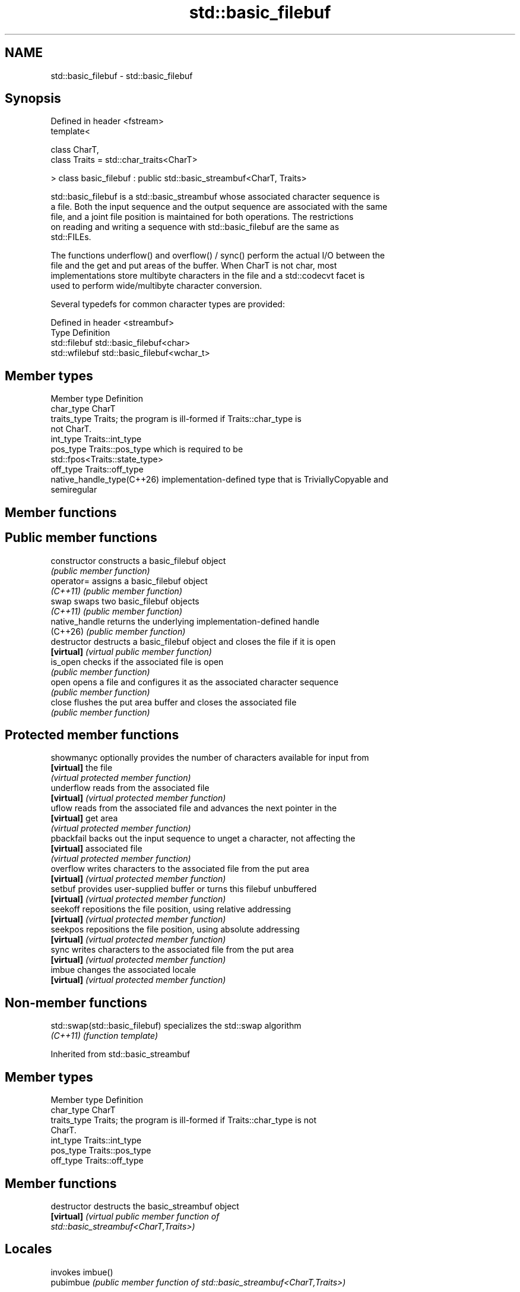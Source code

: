 .TH std::basic_filebuf 3 "2024.06.10" "http://cppreference.com" "C++ Standard Libary"
.SH NAME
std::basic_filebuf \- std::basic_filebuf

.SH Synopsis
   Defined in header <fstream>
   template<

       class CharT,
       class Traits = std::char_traits<CharT>

   > class basic_filebuf : public std::basic_streambuf<CharT, Traits>

   std::basic_filebuf is a std::basic_streambuf whose associated character sequence is
   a file. Both the input sequence and the output sequence are associated with the same
   file, and a joint file position is maintained for both operations. The restrictions
   on reading and writing a sequence with std::basic_filebuf are the same as
   std::FILEs.

   The functions underflow() and overflow() / sync() perform the actual I/O between the
   file and the get and put areas of the buffer. When CharT is not char, most
   implementations store multibyte characters in the file and a std::codecvt facet is
   used to perform wide/multibyte character conversion.

   Several typedefs for common character types are provided:

   Defined in header <streambuf>
   Type          Definition
   std::filebuf  std::basic_filebuf<char>
   std::wfilebuf std::basic_filebuf<wchar_t>

.SH Member types

   Member type               Definition
   char_type                 CharT
   traits_type               Traits; the program is ill-formed if Traits::char_type is
                             not CharT.
   int_type                  Traits::int_type
   pos_type                  Traits::pos_type which is required to be
                             std::fpos<Traits::state_type>
   off_type                  Traits::off_type
   native_handle_type(C++26) implementation-defined type that is TriviallyCopyable and
                             semiregular

.SH Member functions

.SH Public member functions
   constructor   constructs a basic_filebuf object
                 \fI(public member function)\fP
   operator=     assigns a basic_filebuf object
   \fI(C++11)\fP       \fI(public member function)\fP
   swap          swaps two basic_filebuf objects
   \fI(C++11)\fP       \fI(public member function)\fP
   native_handle returns the underlying implementation-defined handle
   (C++26)       \fI(public member function)\fP
   destructor    destructs a basic_filebuf object and closes the file if it is open
   \fB[virtual]\fP     \fI(virtual public member function)\fP
   is_open       checks if the associated file is open
                 \fI(public member function)\fP
   open          opens a file and configures it as the associated character sequence
                 \fI(public member function)\fP
   close         flushes the put area buffer and closes the associated file
                 \fI(public member function)\fP
.SH Protected member functions
   showmanyc     optionally provides the number of characters available for input from
   \fB[virtual]\fP     the file
                 \fI(virtual protected member function)\fP
   underflow     reads from the associated file
   \fB[virtual]\fP     \fI(virtual protected member function)\fP
   uflow         reads from the associated file and advances the next pointer in the
   \fB[virtual]\fP     get area
                 \fI(virtual protected member function)\fP
   pbackfail     backs out the input sequence to unget a character, not affecting the
   \fB[virtual]\fP     associated file
                 \fI(virtual protected member function)\fP
   overflow      writes characters to the associated file from the put area
   \fB[virtual]\fP     \fI(virtual protected member function)\fP
   setbuf        provides user-supplied buffer or turns this filebuf unbuffered
   \fB[virtual]\fP     \fI(virtual protected member function)\fP
   seekoff       repositions the file position, using relative addressing
   \fB[virtual]\fP     \fI(virtual protected member function)\fP
   seekpos       repositions the file position, using absolute addressing
   \fB[virtual]\fP     \fI(virtual protected member function)\fP
   sync          writes characters to the associated file from the put area
   \fB[virtual]\fP     \fI(virtual protected member function)\fP
   imbue         changes the associated locale
   \fB[virtual]\fP     \fI(virtual protected member function)\fP

.SH Non-member functions

   std::swap(std::basic_filebuf) specializes the std::swap algorithm
   \fI(C++11)\fP                       \fI(function template)\fP

Inherited from std::basic_streambuf

.SH Member types

   Member type Definition
   char_type   CharT
   traits_type Traits; the program is ill-formed if Traits::char_type is not
               CharT.
   int_type    Traits::int_type
   pos_type    Traits::pos_type
   off_type    Traits::off_type

.SH Member functions

   destructor         destructs the basic_streambuf object
   \fB[virtual]\fP          \fI\fI(virtual public member function\fP of\fP
                      std::basic_streambuf<CharT,Traits>)
.SH Locales
                      invokes imbue()
   pubimbue           \fI(public member function of std::basic_streambuf<CharT,Traits>)\fP

                      obtains a copy of the associated locale
   getloc             \fI(public member function of std::basic_streambuf<CharT,Traits>)\fP

.SH Positioning
                      invokes setbuf()
   pubsetbuf          \fI(public member function of std::basic_streambuf<CharT,Traits>)\fP

                      invokes seekoff()
   pubseekoff         \fI(public member function of std::basic_streambuf<CharT,Traits>)\fP

                      invokes seekpos()
   pubseekpos         \fI(public member function of std::basic_streambuf<CharT,Traits>)\fP

                      invokes sync()
   pubsync            \fI(public member function of std::basic_streambuf<CharT,Traits>)\fP

.SH Get area
                      obtains the number of characters immediately available in the get
   in_avail           area
                      \fI(public member function of std::basic_streambuf<CharT,Traits>)\fP

                      advances the input sequence, then reads one character without
   snextc             advancing again
                      \fI(public member function of std::basic_streambuf<CharT,Traits>)\fP

   sbumpc             reads one character from the input sequence and advances the
   stossc             sequence
   (removed in C++17) \fI(public member function of std::basic_streambuf<CharT,Traits>)\fP

                      reads one character from the input sequence without advancing the
   sgetc              sequence
                      \fI(public member function of std::basic_streambuf<CharT,Traits>)\fP

                      invokes xsgetn()
   sgetn              \fI(public member function of std::basic_streambuf<CharT,Traits>)\fP

.SH Put area
                      writes one character to the put area and advances the next
   sputc              pointer
                      \fI(public member function of std::basic_streambuf<CharT,Traits>)\fP

                      invokes xsputn()
   sputn              \fI(public member function of std::basic_streambuf<CharT,Traits>)\fP

.SH Putback
                      puts one character back in the input sequence
   sputbackc          \fI(public member function of std::basic_streambuf<CharT,Traits>)\fP

                      moves the next pointer in the input sequence back by one
   sungetc            \fI(public member function of std::basic_streambuf<CharT,Traits>)\fP


.SH Protected member functions

   constructor   constructs a basic_streambuf object
                 \fI(protected member function)\fP
   operator=     replaces a basic_streambuf object
   \fI(C++11)\fP       \fI(protected member function)\fP
   swap          swaps two basic_streambuf objects
   \fI(C++11)\fP       \fI(protected member function)\fP
.SH Locales
   imbue         changes the associated locale
   \fB[virtual]\fP     \fI\fI(virtual protected member function\fP of\fP
                 std::basic_streambuf<CharT,Traits>)
.SH Positioning
   setbuf        replaces the buffer with user-defined array, if permitted
   \fB[virtual]\fP     \fI\fI(virtual protected member function\fP of\fP
                 std::basic_streambuf<CharT,Traits>)
                 repositions the next pointer in the input sequence, output sequence,
   seekoff       or both, using relative addressing
   \fB[virtual]\fP     \fI\fI(virtual protected member function\fP of\fP
                 std::basic_streambuf<CharT,Traits>)
                 repositions the next pointer in the input sequence, output sequence,
   seekpos       or both using absolute addressing
   \fB[virtual]\fP     \fI\fI(virtual protected member function\fP of\fP
                 std::basic_streambuf<CharT,Traits>)
   sync          synchronizes the buffers with the associated character sequence
   \fB[virtual]\fP     \fI\fI(virtual protected member function\fP of\fP
                 std::basic_streambuf<CharT,Traits>)
.SH Get area
                 obtains the number of characters available for input in the associated
   showmanyc     input sequence, if known
   \fB[virtual]\fP     \fI\fI(virtual protected member function\fP of\fP
                 std::basic_streambuf<CharT,Traits>)
   underflow     reads characters from the associated input sequence to the get area
   \fB[virtual]\fP     \fI\fI(virtual protected member function\fP of\fP
                 std::basic_streambuf<CharT,Traits>)
                 reads characters from the associated input sequence to the get area
   uflow         and advances the next pointer
   \fB[virtual]\fP     \fI\fI(virtual protected member function\fP of\fP
                 std::basic_streambuf<CharT,Traits>)
   xsgetn        reads multiple characters from the input sequence
   \fB[virtual]\fP     \fI\fI(virtual protected member function\fP of\fP
                 std::basic_streambuf<CharT,Traits>)
   eback         returns a pointer to the beginning, current character and the end of
   gptr          the get area
   egptr         \fI(protected member function)\fP
   gbump         advances the next pointer in the input sequence
                 \fI(protected member function)\fP
                 repositions the beginning, next, and end pointers of the input
   setg          sequence
                 \fI(protected member function)\fP
.SH Put area
   xsputn        writes multiple characters to the output sequence
   \fB[virtual]\fP     \fI\fI(virtual protected member function\fP of\fP
                 std::basic_streambuf<CharT,Traits>)
   overflow      writes characters to the associated output sequence from the put area
   \fB[virtual]\fP     \fI\fI(virtual protected member function\fP of\fP
                 std::basic_streambuf<CharT,Traits>)
   pbase         returns a pointer to the beginning, current character and the end of
   pptr          the put area
   epptr         \fI(protected member function)\fP
   pbump         advances the next pointer of the output sequence
                 \fI(protected member function)\fP
                 repositions the beginning, next, and end pointers of the output
   setp          sequence
                 \fI(protected member function)\fP
.SH Putback
                 puts a character back into the input sequence, possibly modifying the
   pbackfail     input sequence
   \fB[virtual]\fP     \fI\fI(virtual protected member function\fP of\fP
                 std::basic_streambuf<CharT,Traits>)

.SH Notes

         Feature-test macro         Value    Std          Feature
   __cpp_lib_fstream_native_handle 202306L (C++26) native handles support

.SH See also

        object type, capable of holding all information needed to control a C I/O
   FILE stream
        \fI(typedef)\fP
